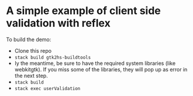 * A simple example of client side validation with reflex
To build the demo:
- Clone this repo
- =stack build gtk2hs-buildtools=
- Iy the meantime, be sure to have the required system libraries (like webkitgtk). If you miss some of the libraries, they will pop up as error in the next step.
- =stack build=
- =stack exec userValidation=

